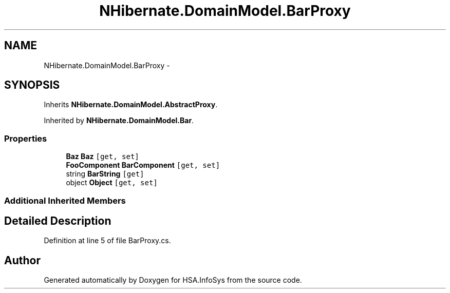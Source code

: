 .TH "NHibernate.DomainModel.BarProxy" 3 "Fri Jul 5 2013" "Version 1.0" "HSA.InfoSys" \" -*- nroff -*-
.ad l
.nh
.SH NAME
NHibernate.DomainModel.BarProxy \- 
.SH SYNOPSIS
.br
.PP
.PP
Inherits \fBNHibernate\&.DomainModel\&.AbstractProxy\fP\&.
.PP
Inherited by \fBNHibernate\&.DomainModel\&.Bar\fP\&.
.SS "Properties"

.in +1c
.ti -1c
.RI "\fBBaz\fP \fBBaz\fP\fC [get, set]\fP"
.br
.ti -1c
.RI "\fBFooComponent\fP \fBBarComponent\fP\fC [get, set]\fP"
.br
.ti -1c
.RI "string \fBBarString\fP\fC [get]\fP"
.br
.ti -1c
.RI "object \fBObject\fP\fC [get, set]\fP"
.br
.in -1c
.SS "Additional Inherited Members"
.SH "Detailed Description"
.PP 
Definition at line 5 of file BarProxy\&.cs\&.

.SH "Author"
.PP 
Generated automatically by Doxygen for HSA\&.InfoSys from the source code\&.
